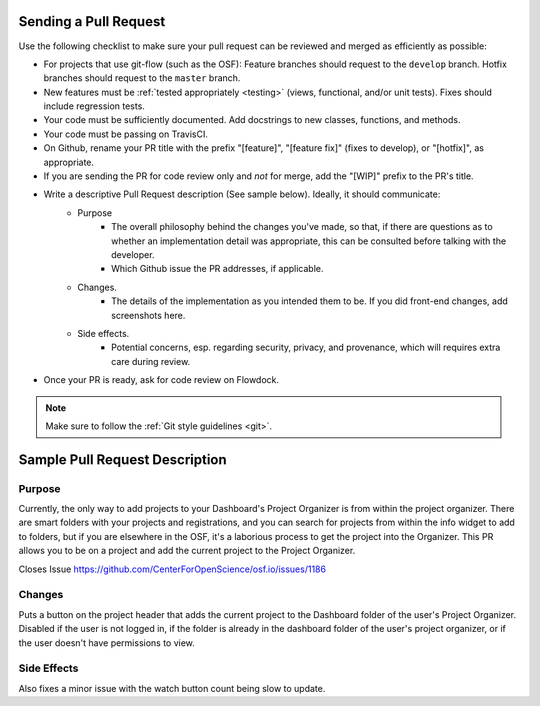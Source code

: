 .. _pull_requests:

Sending a Pull Request
======================

Use the following checklist to make sure your pull request can be reviewed and merged as efficiently as possible:

- For projects that use git-flow (such as the OSF): Feature branches should request to the ``develop`` branch. Hotfix branches should request to the ``master`` branch.
- New features must be :ref:`tested appropriately <testing>` (views, functional, and/or unit tests). Fixes should include regression tests.
- Your code must be sufficiently documented. Add docstrings to new classes, functions, and methods.
- Your code must be passing on TravisCI.
- On Github, rename your PR title with the prefix "[feature]", "[feature fix]" (fixes to develop), or "[hotfix]", as appropriate.
- If you are sending the PR for code review only and *not* for merge, add the "[WIP]" prefix to the PR's title.
- Write a descriptive Pull Request description (See sample below). Ideally, it should communicate:
    - Purpose
    	- The overall philosophy behind the changes you've made, so that, if there are questions as to whether an implementation detail was appropriate, this can be consulted before talking with the developer.
    	- Which Github issue the PR addresses, if applicable.
    - Changes. 
    	- The details of the implementation as you intended them to be. If you did front-end changes, add screenshots here.
    - Side effects. 
    	- Potential concerns, esp. regarding security, privacy, and provenance, which will requires extra care during review.
- Once your PR is ready, ask for code review on Flowdock.

.. note::

    Make sure to follow the :ref:`Git style guidelines <git>`.


Sample Pull Request Description
===============================

Purpose
-------

Currently, the only way to add projects to your Dashboard's Project Organizer is from within the project organizer. There are smart folders with your projects and registrations, and you can search for projects from within the info widget to add to folders, but if you are elsewhere in the OSF, it's a laborious process to get the project into the Organizer. This PR allows you to be on a project and add the current project to the Project Organizer.

Closes Issue https://github.com/CenterForOpenScience/osf.io/issues/1186

Changes
-------

Puts a button on the project header that adds the current project to the Dashboard folder of the user's Project Organizer. Disabled if the user is not logged in, if the folder is already in the dashboard folder of the user's project organizer, or if the user doesn't have permissions to view.

Side Effects
------------

Also fixes a minor issue with the watch button count being slow to update.


